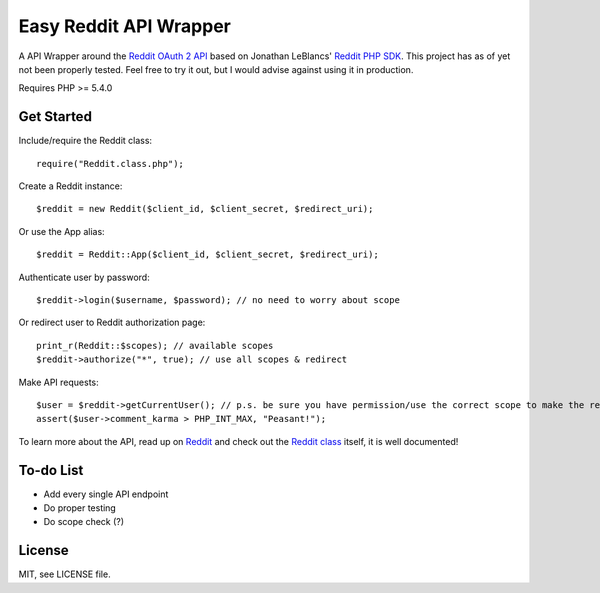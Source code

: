 Easy Reddit API Wrapper
=======================
A API Wrapper around the `Reddit OAuth 2 API <http://www.reddit.com/dev/api/oauth>`_ based on Jonathan LeBlancs' `Reddit PHP SDK <https://github.com/jcleblanc/reddit-php-sdk>`_. This project has as of yet not been properly tested. Feel free to try it out, but I would advise against using it in production.

Requires PHP >= 5.4.0

Get Started
-----------
Include/require the Reddit class::

	require("Reddit.class.php");

Create a Reddit instance::

	$reddit = new Reddit($client_id, $client_secret, $redirect_uri);

Or use the App alias::

	$reddit = Reddit::App($client_id, $client_secret, $redirect_uri);

Authenticate user by password::

	$reddit->login($username, $password); // no need to worry about scope

Or redirect user to Reddit authorization page::

	print_r(Reddit::$scopes); // available scopes
	$reddit->authorize("*", true); // use all scopes & redirect

Make API requests::

    $user = $reddit->getCurrentUser(); // p.s. be sure you have permission/use the correct scope to make the request
    assert($user->comment_karma > PHP_INT_MAX, "Peasant!");

To learn more about the API, read up on `Reddit <https://www.reddit.com/dev/api>`_ and check out the `Reddit class <Reddit.class.php>`_ itself, it is well documented!

To-do List
----------
* Add every single API endpoint
* Do proper testing
* Do scope check (?)

License
-------
MIT, see LICENSE file.